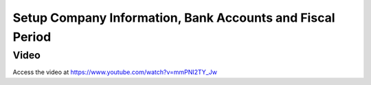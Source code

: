 .. _companysetup:

.. index::
   single: Account Initial Setup

==========================================================
Setup Company Information, Bank Accounts and Fiscal Period
==========================================================

Video
-----
Access the video at https://www.youtube.com/watch?v=mmPNI2TY_Jw

.. raw:: html

    <div style="position: relative; padding-bottom: 56.25%; height: 0; overflow: hidden; max-width: 100%; height: auto;">
        <iframe src="https://www.youtube.com/embed/mmPNI2TY_Jw" frameborder="0" allowfullscreen style="position: absolute; top: 0; left: 0; width: 700px; height: 385px;"></iframe>
    </div>
